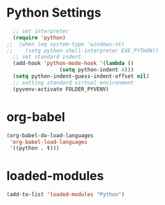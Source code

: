 #+STARTUP: overview
* Python Settings
#+begin_src emacs-lisp
  ;; set interpreter
  (require 'python)
;;  (when (eq system-type 'windows-nt)
;;    (setq python-shell-interpreter EXE_PYTHON))
  ;; set standard indent
  (add-hook 'python-mode-hook '(lambda ()
				 (setq python-indent 4)))
  (setq python-indent-guess-indent-offset nil)
  ;; setting standard virtual environment
  (pyvenv-activate FOLDER_PYVENV)
#+end_src
* org-babel
#+begin_src emacs-lisp
(org-babel-do-load-languages
 'org-babel-load-languages
 '((python . t)))
#+end_src
* loaded-modules
#+begin_src emacs-lisp
  (add-to-list 'loaded-modules "Python")
#+end_src
